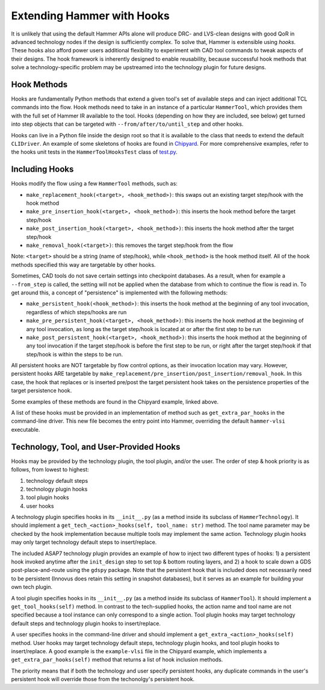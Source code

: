 .. _hooks:

Extending Hammer with Hooks
=======================================

It is unlikely that using the default Hammer APIs alone will produce DRC- and LVS-clean designs with good QoR in advanced technology nodes if the design is sufficiently complex.
To solve that, Hammer is extensible using *hooks*.
These hooks also afford power users additional flexibility to experiment with CAD tool commands to tweak aspects of their designs.
The hook framework is inherently designed to enable reusability, because successful hook methods that solve a technology-specific problem may be upstreamed into the technology plugin for future designs.

Hook Methods
------------

Hooks are fundamentally Python methods that extend a given tool's set of available steps and can inject additional TCL commands into the flow. 
Hook methods need to take in an instance of a particular ``HammerTool``, which provides them with the full set of Hammer IR available to the tool.
Hooks (depending on how they are included, see below) get turned into step objects that can be targeted with ``--from/after/to/until_step`` and other hooks.

Hooks can live in a Python file inside the design root so that it is available to the class that needs to extend the default ``CLIDriver``.
An example of some skeletons of hooks are found in `Chipyard <https://github.com/ucb-bar/chipyard/blob/master/vlsi/example-vlsi>`__.
For more comprehensive examples, refer to the hooks unit tests in the ``HammerToolHooksTest`` class of `test.py <https://github.com/ucb-bar/hammer/blob/master/src/hammer-vlsi/test.py>`__.

Including Hooks
----------------

Hooks modify the flow using a few ``HammerTool`` methods, such as:

* ``make_replacement_hook(<target>, <hook_method>)``: this swaps out an existing target step/hook with the hook method
* ``make_pre_insertion_hook(<target>, <hook_method>)``: this inserts the hook method before the target step/hook
* ``make_post_insertion_hook(<target>, <hook_method>)``: this inserts the hook method after the target step/hook
* ``make_removal_hook(<target>)``: this removes the target step/hook from the flow

Note: ``<target>`` should be a string (name of step/hook), while ``<hook_method>`` is the hook method itself.
All of the hook methods specified this way are targetable by other hooks.

Sometimes, CAD tools do not save certain settings into checkpoint databases.
As a result, when for example a ``--from_step`` is called, the setting will not be applied when the database from which to continue the flow is read in.
To get around this, a concept of "persistence" is implemented with the following methods:

* ``make_persistent_hook(<hook_method>)``: this inserts the hook method at the beginning of any tool invocation, regardless of which steps/hooks are run
* ``make_pre_persistent_hook(<target>, <hook_method>)``: this inserts the hook method at the beginning of any tool invocation, as long as the target step/hook is located at or after the first step to be run
* ``make_post_persistent_hook(<target>, <hook_method>)``: this inserts the hook method at the beginning of any tool invocation if the target step/hook is before the first step to be run, or right after the target step/hook if that step/hook is within the steps to be run.

All persistent hooks are NOT targetable by flow control options, as their invocation location may vary.
However, persistent hooks ARE targetable by ``make_replacement/pre_insertion/post_insertion/removal_hook``.
In this case, the hook that replaces or is inserted pre/post the target persistent hook takes on the persistence properties of the target persistence hook.

Some examples of these methods are found in the Chipyard example, linked above.

A list of these hooks must be provided in an implementation of method such as ``get_extra_par_hooks`` in the command-line driver. This new file becomes the entry point into Hammer, overriding the default ``hammer-vlsi`` executable.

Technology, Tool, and User-Provided Hooks
-----------------------------------------

Hooks may be provided by the technology plugin, the tool plugin, and/or the user. The order of step & hook priority is as follows, from lowest to highest:

1. technology default steps
2. technology plugin hooks
3. tool plugin hooks
4. user hooks

A technology plugin specifies hooks in its ``__init__.py`` (as a method inside its subclass of ``HammerTechnology``). It should implement a ``get_tech_<action>_hooks(self, tool_name: str)`` method. The tool name parameter may be checked by the hook implementation because multiple tools may implement the same action. Technology plugin hooks may only target technology default steps to insert/replace.

The included ASAP7 technology plugin provides an example of how to inject two different types of hooks: 1) a persistent hook invoked anytime after the ``init_design`` step to set top & bottom routing layers, and 2) a hook to scale down a GDS post-place-and-route using the ``gdspy`` package.
Note that the persistent hook that is included does not necessarily need to be persistent (Innovus does retain this setting in snapshot databases), but it serves as an example for building your own tech plugin.

A tool plugin specifies hooks in its ``__init__.py`` (as a method inside its subclass of ``HammerTool``). It should implement a ``get_tool_hooks(self)`` method. In contrast to the tech-supplied hooks, the action name and tool name are not specified because a tool instance can only correspond to a single action. Tool plugin hooks may target technology default steps and technology plugin hooks to insert/replace.

A user specifies hooks in the command-line driver and should implement a ``get_extra_<action>_hooks(self)`` method. User hooks may target technology default steps, technology plugin hooks, and tool plugin hooks to insert/replace. A good example is the ``example-vlsi`` file in the Chipyard example, which implements a ``get_extra_par_hooks(self)`` method that returns a list of hook inclusion methods. 

The priority means that if both the technology and user specify persistent hooks, any duplicate commands in the user's persistent hook will override those from the techonolgy's persistent hook.
